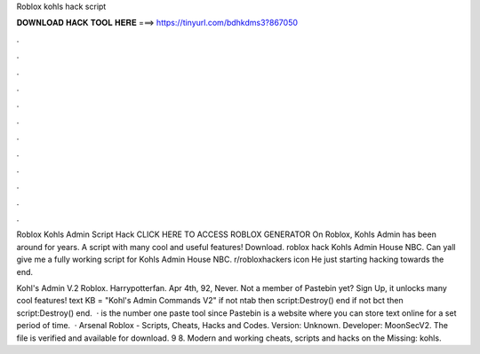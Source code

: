 Roblox kohls hack script



𝐃𝐎𝐖𝐍𝐋𝐎𝐀𝐃 𝐇𝐀𝐂𝐊 𝐓𝐎𝐎𝐋 𝐇𝐄𝐑𝐄 ===> https://tinyurl.com/bdhkdms3?867050



.



.



.



.



.



.



.



.



.



.



.



.

Roblox Kohls Admin Script Hack CLICK HERE TO ACCESS ROBLOX GENERATOR On Roblox, Kohls Admin has been around for years. A script with many cool and useful features! Download. roblox hack Kohls Admin House NBC. Can yall give me a fully working script for Kohls Admin House NBC. r/robloxhackers icon He just starting hacking towards the end.

Kohl's Admin V.2 Roblox. Harrypotterfan. Apr 4th, 92, Never. Not a member of Pastebin yet? Sign Up, it unlocks many cool features! text KB  = "Kohl's Admin Commands V2" if not ntab then script:Destroy() end if not bct then script:Destroy() end.  ·  is the number one paste tool since Pastebin is a website where you can store text online for a set period of time.  · Arsenal Roblox - Scripts, Cheats, Hacks and Codes. Version: Unknown. Developer: MoonSecV2. The file is verified and available for download. 9 8. Modern and working cheats, scripts and hacks on the Missing: kohls.
